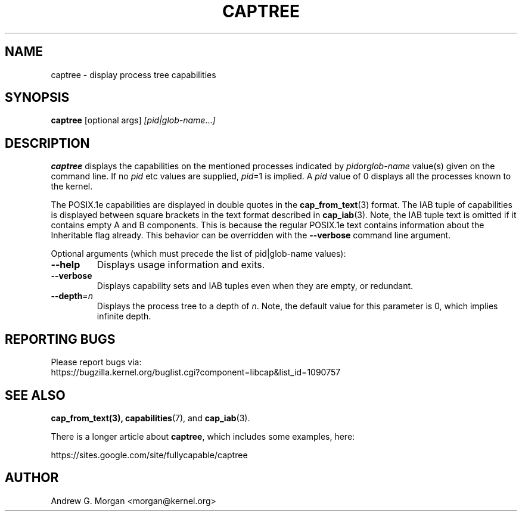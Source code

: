 .\"                                      Hey, EMACS: -*- nroff -*-
.TH CAPTREE 8 "2021-08-29"
.\" Please adjust this date whenever revising the manpage.
.SH NAME
captree \- display process tree capabilities
.SH SYNOPSIS
.BR captree " [optional args] "
.IR [pid|glob-name ... ]
.SH DESCRIPTION
.B captree
displays the capabilities on the mentioned processes indicated by
.IR pid or glob-name
value(s) given on the command line. If no
.I pid
etc values are supplied,
.IR pid =1
is implied. A
.I pid
value of 0 displays all the processes known to the kernel.
.PP
The POSIX.1e capabilities are displayed in double quotes in the
.BR cap_from_text (3)
format. The IAB tuple of capabilities is displayed between square
brackets in the text format described in
.BR cap_iab (3).
Note, the IAB tuple text is omitted if it contains empty A and B
components. This is because the regular POSIX.1e text contains
information about the Inheritable flag already. This behavior can be
overridden with the
.B --verbose
command line argument.
.PP
Optional arguments (which must precede the list of pid|glob-name
values):
.TP
.B \-\-help
Displays usage information and exits.
.TP
.BR \-\-verbose
Displays capability sets and IAB tuples even when they are empty, or
redundant.
.TP
.BI \-\-depth =n
Displays the process tree to a depth of
.IR n .
Note, the default value for this parameter is 0, which implies
infinite depth.
.SH REPORTING BUGS
Please report bugs via:
.TP
https://bugzilla.kernel.org/buglist.cgi?component=libcap&list_id=1090757
.SH SEE ALSO
.BR cap_from_text(3),
.BR capabilities (7),
and
.BR cap_iab (3).

There is a longer article about \fBcaptree\fP, which includes some
examples, here:

   https://sites.google.com/site/fullycapable/captree
.SH AUTHOR
Andrew G. Morgan <morgan@kernel.org>

